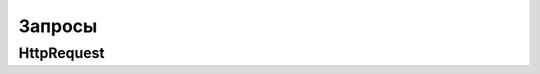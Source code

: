 Запросы
=======

HttpRequest
-----------

.. py:class:: django.http.HttpRequest()

    Объект запроса

    .. py:attribute:: GET

        Словарь get данных

        .. code-block:: py

            def index(request):

                good_id = request.GET['id']

    .. py:attribute:: POST

        Словарь post данных

        .. code-block:: py

            def index(request):

                good_id = request.POST['id']

    .. py:attribute:: REQUEST

        Словарь get и post данных

    .. py:attribute:: method

        Строка, метод запроса

    .. py:attribute:: path

        Строка, адрес текущей страницы без домена и параметров запроса

    .. py:method:: build_absolute_uri()

        Возвращает строку, абсолютный путь до указанного относительного

        .. code-block:: py

            post_url = request.build_absolute_uri(
                post.get_absolute_url())